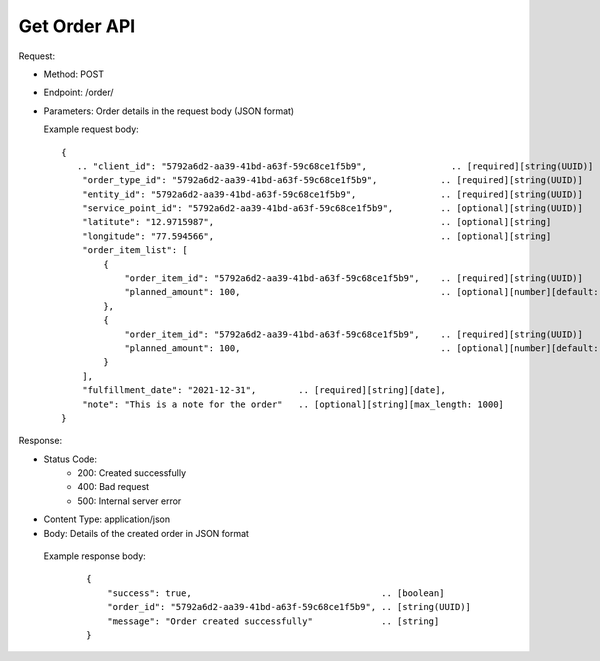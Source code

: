 
Get Order API
^^^^^^^^^^^^^^^^^

Request:

- Method: POST
- Endpoint: /order/
- Parameters: Order details in the request body (JSON format)

  Example request body:
  ::
  
    {
       .. "client_id": "5792a6d2-aa39-41bd-a63f-59c68ce1f5b9",                .. [required][string(UUID)]   
        "order_type_id": "5792a6d2-aa39-41bd-a63f-59c68ce1f5b9",            .. [required][string(UUID)]   
        "entity_id": "5792a6d2-aa39-41bd-a63f-59c68ce1f5b9",                .. [required][string(UUID)]   
        "service_point_id": "5792a6d2-aa39-41bd-a63f-59c68ce1f5b9",         .. [optional][string(UUID)]
        "latitute": "12.9715987",                                           .. [optional][string]
        "longitude": "77.594566",                                           .. [optional][string]
        "order_item_list": [
            {
                "order_item_id": "5792a6d2-aa39-41bd-a63f-59c68ce1f5b9",    .. [required][string(UUID)]   
                "planned_amount": 100,                                      .. [optional][number][default: 0]
            },
            {
                "order_item_id": "5792a6d2-aa39-41bd-a63f-59c68ce1f5b9",    .. [required][string(UUID)]   
                "planned_amount": 100,                                      .. [optional][number][default: 0]
            }
        ],
        "fulfillment_date": "2021-12-31",        .. [required][string][date],
        "note": "This is a note for the order"   .. [optional][string][max_length: 1000]
    }


Response:

- Status Code:
    - 200: Created successfully
    - 400: Bad request
    - 500: Internal server error
- Content Type: application/json
- Body: Details of the created order in JSON format

 Example response body:
  ::

    {
        "success": true,                                    .. [boolean]  
        "order_id": "5792a6d2-aa39-41bd-a63f-59c68ce1f5b9", .. [string(UUID)]
        "message": "Order created successfully"             .. [string]
    }

